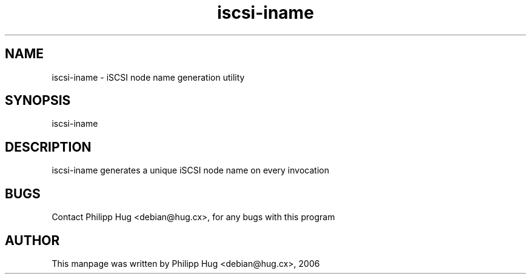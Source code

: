 .TH "iscsi-iname" "8" "July 2006" "open-iscsi" "Debian Distribution" 
.PP 
.SH "NAME" 
iscsi-iname \- iSCSI node name generation utility
.PP 
.SH "SYNOPSIS" 
.PP 
iscsi-iname
.PP 
.SH "DESCRIPTION"
.PP
iscsi-iname generates a unique iSCSI node name on every invocation
.PP
.SH "BUGS" 
Contact Philipp Hug <debian@hug.cx>, for any bugs with this program
.PP 
.SH "AUTHOR" 
This manpage was written by Philipp Hug <debian@hug.cx>, 2006
.PP 
